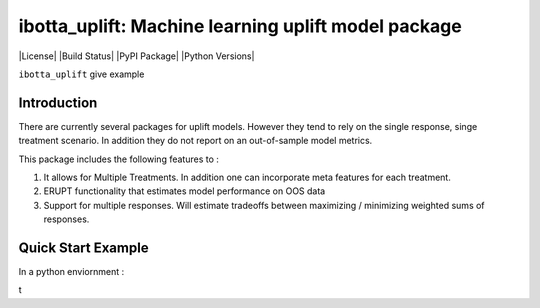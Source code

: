 
ibotta_uplift: Machine learning uplift model package
========================================================

|License| |Build Status| |PyPI Package| |Python Versions|

``ibotta_uplift``
give example

Introduction
-----------------
There are currently several packages for uplift models. However they tend to rely on the single response, singe treatment scenario. In addition they do not report on an out-of-sample model metrics.


This package includes the following features to :

#. It allows for Multiple Treatments. In addition one can incorporate meta features for each treatment.
#. ERUPT functionality that estimates model performance on OOS data
#. Support for multiple responses. Will estimate tradeoffs between maximizing / minimizing weighted sums of responses.



Quick Start Example
-------------------

In a python enviornment :

.. code-block:: python
    import numpy as np
    import pandas as pd

    from dataset.data_simulation import get_simple_uplift_data
    from ibotta_uplift.ibotta_uplift import IbottaUplift

    #Generate Data
    y, x, t = get_simple_uplift_data(10000)
    y = pd.DataFrame(y)
    y.columns = ['revenue','cost', 'noise']
    y['profit'] = y['revenue'] - y['cost']

    #Build / Gridsearch model
    uplift_model = IbottaUplift()
    param_grid = dict(num_nodes=[8], dropout=[.1, .5], activation=[
                          'relu'], num_layers=[1, 2], epochs=[25], batch_size=[30])

    #OOS ERUPT Curves
    erupt_curves, dists = uplift_model.get_erupt_curves()

    #predict optimal treatments with new observations
    _, x_new ,_  = get_simple_uplift_data(5)
    uplift_model.predict_optimal_treatments(x_new, weights = np.array([.6,-.4,0,0]).reshape(1,-1))


t
